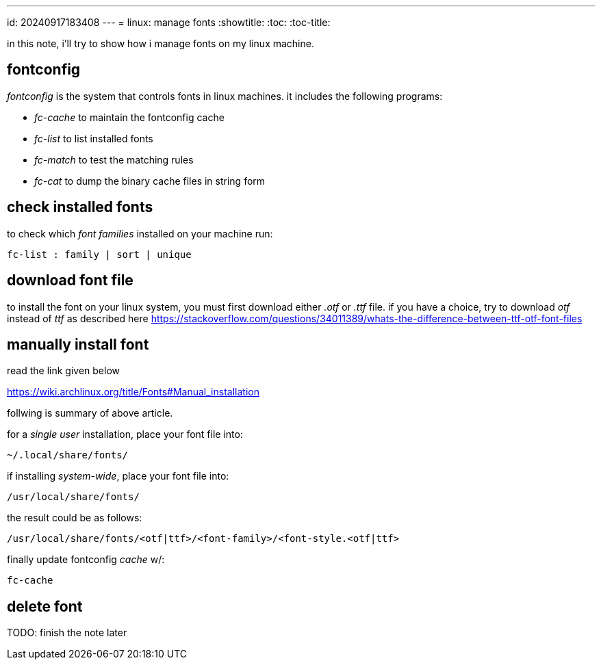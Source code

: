 ---
id: 20240917183408
---
= linux: manage fonts
:showtitle:
:toc:
:toc-title:

in this note, i'll try to show how i manage fonts on my linux machine.

== fontconfig

_fontconfig_ is the system that controls fonts in linux machines. it includes
the following programs:

* _fc-cache_ to maintain the fontconfig cache
* _fc-list_ to list installed fonts
* _fc-match_ to test the matching rules 
* _fc-cat_ to dump the binary cache files in string form

== check installed fonts

to check which _font families_ installed on your machine run:

`fc-list : family | sort | unique`

== download font file

to install the font on your linux system, you must first download either
_.otf_ or _.ttf_ file. if you have a choice, try to download _otf_ instead of
_ttf_ as described here
https://stackoverflow.com/questions/34011389/whats-the-difference-between-ttf-otf-font-files

== manually install font

read the link given below

https://wiki.archlinux.org/title/Fonts#Manual_installation

follwing is summary of above article.

for a _single user_ installation, place your font file into:

`~/.local/share/fonts/`

if installing _system-wide_, place your font file into:

`/usr/local/share/fonts/`

the result could be as follows:

`/usr/local/share/fonts/<otf|ttf>/<font-family>/<font-style.<otf|ttf>`

finally update fontconfig _cache_ w/:

`fc-cache`

== delete font

TODO: finish the note later
